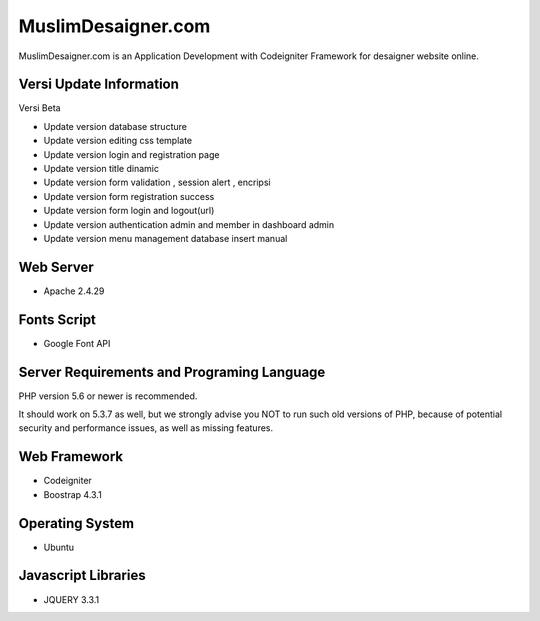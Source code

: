 ###################
MuslimDesaigner.com
###################

MuslimDesaigner.com is an Application Development with Codeigniter Framework for desaigner website online.

*******************
Versi Update Information
*******************
Versi Beta

- Update version database structure
- Update version editing css template
- Update version login and registration page
- Update version title dinamic 
- Update version form validation , session alert , encripsi 
- Update version form registration success
- Update version form login and logout(url)
- Update version authentication admin and member in dashboard admin
- Update version menu management database insert manual

**************************
Web Server
**************************
- Apache 2.4.29 

**************************
Fonts Script
**************************
- Google Font API

*******************
Server Requirements and Programing Language
*******************

PHP version 5.6 or newer is recommended.

It should work on 5.3.7 as well, but we strongly advise you NOT to run
such old versions of PHP, because of potential security and performance
issues, as well as missing features.

************
Web Framework
************
- Codeigniter
- Boostrap 4.3.1

*******
Operating System
*******
- Ubuntu

*********
Javascript Libraries
*********
- JQUERY 3.3.1
